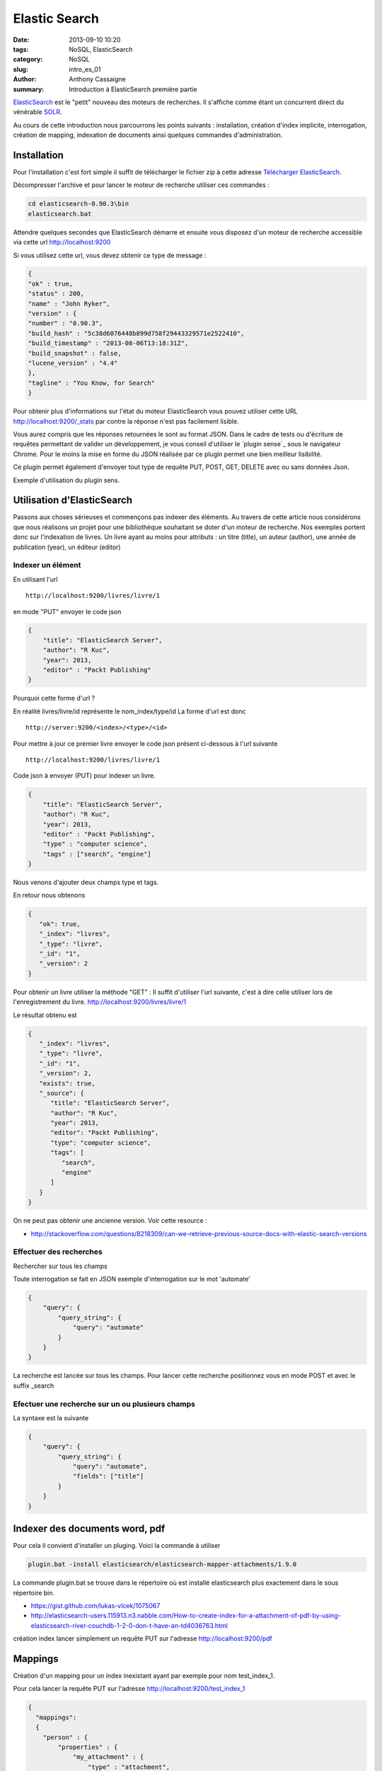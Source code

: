**************
Elastic Search
**************

:date: 2013-09-10 10:20
:tags: NoSQL, ElasticSearch
:category: NoSQL
:slug: intro_es_01
:author: Anthony Cassaigne
:summary: Introduction à ElasticSearch première partie


.. _ElasticSearch: http://www.elasticsearch.org/
.. _SOLR: http://lucene.apache.org/solr/

ElasticSearch_ est le "petit" nouveau des moteurs de recherches. Il s'affiche comme étant un concurrent direct du vénérable SOLR_.

Au cours de cette introduction nous parcourrons les points suivants : installation, création d'index implicite, interrogation, création de mapping, indexation de documents ainsi quelques commandes d'administration.

Installation
============

.. _Télécharger ElasticSearch: http://www.elasticsearch.org/download

Pour l'installation c'est fort simple il suffit de télécharger le fichier zip à cette adresse `Télécharger ElasticSearch`_.

Décompresser l'archive et pour lancer le moteur de recherche utiliser ces commandes :

.. code-block:: shell

  cd elasticsearch-0.90.3\bin
  elasticsearch.bat

Attendre quelques secondes que ElasticSearch démarre et ensuite vous disposez d'un moteur de recherche accessible via cette url http://localhost:9200

Si vous utilisez cette url, vous devez obtenir ce type de message :

.. code-block:: json

    {
    "ok" : true,
    "status" : 200,
    "name" : "John Ryker",
    "version" : {
    "number" : "0.90.3",
    "build_hash" : "5c38d6076448b899d758f29443329571e2522410",
    "build_timestamp" : "2013-08-06T13:18:31Z",
    "build_snapshot" : false,
    "lucene_version" : "4.4"
    },
    "tagline" : "You Know, for Search"
    }

Pour obtenir plus d'informations sur l'état du moteur ElasticSearch vous pouvez utiliser cette URL http://localhost:9200/_stats par contre la réponse n'est pas facilement lisible.

.. _plugin sens: https://chrome.google.com/webstore/detail/sense/doinijnbnggojdlcjifpdckfokbbfpbo

Vous aurez compris que les réponses retournées le sont au format JSON. Dans le cadre de tests ou d'écriture de requêtes permettant de valider un développement, je vous conseil d'utiliser le `plugin sense`_ sous le navigateur Chrome. Pour le moins la mise en forme du JSON réalisée par ce plugin permet une bien meilleur lisibilité.

Ce plugin permet également d'envoyer tout type de requête PUT, POST, GET, DELETE avec ou sans données Json.

Exemple d'utilisation du plugin sens.

.. image:: images/plugin_sens.png


Utilisation d'ElasticSearch
===========================

Passons aux choses sérieuses et commençons pas indexer des éléments.
Au travers de cette article nous considérons que nous réalisons un 
projet pour une bibliothèque souhaitant se doter d'un moteur de recherche.
Nos exemples portent donc sur l'indexation de livres. Un livre ayant au moins
pour attributs : un titre (title), un auteur (author), une année de publication (year), un éditeur (editor)

Indexer un élément
------------------

En utilisant l'url ::

  http://localhost:9200/livres/livre/1

en mode "PUT" envoyer le code json 

.. code-block:: json

    {
        "title": "ElasticSearch Server",
        "author": "R Kuc",
        "year": 2013,
        "editor" : "Packt Publishing"
    }

Pourquoi cette forme d'url ?

En réalité livres/livre/id représente le nom_index/type/id
La forme d'url est donc ::

    http://server:9200/<index>/<type>/<id>

Pour mettre à jour ce premier livre envoyer le code json présent ci-dessous à l'url suivante ::

    http://localhost:9200/livres/livre/1 

Code json à envoyer (PUT) pour indexer un livre.

.. code-block:: json

    {
        "title": "ElasticSearch Server",
        "author": "R Kuc",
        "year": 2013,
        "editor" : "Packt Publishing",
        "type" : "computer science",
        "tags" : ["search", "engine"]
    }

Nous venons d'ajouter deux champs type et tags.

En retour nous obtenons 

.. code-block:: json

    {
       "ok": true,
       "_index": "livres",
       "_type": "livre",
       "_id": "1",
       "_version": 2
    }


Pour obtenir un livre utiliser la méthode "GET" :
Il suffit d'utiliser l'url suivante, c'est à dire celle utiliser lors de
l'enregistrement du livre.
http://localhost:9200/livres/livre/1

Le résultat obtenu est 

.. code-block:: json

    {
       "_index": "livres",
       "_type": "livre",
       "_id": "1",
       "_version": 2,
       "exists": true,
       "_source": {
          "title": "ElasticSearch Server",
          "author": "R Kuc",
          "year": 2013,
          "editor": "Packt Publishing",
          "type": "computer science",
          "tags": [
             "search",
             "engine"
          ]
       }
    }

On ne peut pas obtenir une ancienne version. Voir cette resource :

- http://stackoverflow.com/questions/8218309/can-we-retrieve-previous-source-docs-with-elastic-search-versions


Effectuer des recherches
------------------------

Rechercher sur tous les champs

Toute interrogation se fait en JSON exemple d'interrogation sur le mot 'automate'

.. code-block:: json

    {
        "query": {
            "query_string": {
                "query": "automate"
            }
        }
    }

La recherche est lancée sur tous les champs.
Pour lancer cette recherche positionnez vous en mode POST et avec le suffix
_search

Efectuer une recherche sur un ou plusieurs champs
-------------------------------------------------

La syntaxe est la suivante 

.. code-block:: json 

    {
        "query": {
            "query_string": {
                "query": "automate",
                "fields": ["title"]
            }
        }
    }


Indexer des documents word, pdf
===============================

Pour cela il convient d'installer un pluging. Voici la commande à utiliser

.. code-block:: shell

   plugin.bat -install elasticsearch/elasticsearch-mapper-attachments/1.9.0

La commande plugin.bat se trouve dans le répertoire où est installé elasticsearch
plus exactement dans le sous répertoire bin.

- https://gist.github.com/lukas-vlcek/1075067
- http://elasticsearch-users.115913.n3.nabble.com/How-to-create-index-for-a-attachment-of-pdf-by-using-elasticsearch-river-couchdb-1-2-0-don-t-have-an-td4036763.html


création index
lancer simplement un requête PUT sur l'adresse http://localhost:9200/pdf


Mappings
========

Création d'un mapping pour un index inexistant ayant par exemple
pour nom test_index_1.

Pour cela lancer la requête PUT sur l'adresse http://localhost:9200/test_index_1 

.. code-block:: json

  {
    "mappings":
    {
      "person" : {
          "properties" : {
              "my_attachment" : {
                  "type" : "attachment",
                  "fields" : {
                      "file" : { "store" : "yes", "index" : "analyzed"},
                      "content_type" : {"store" : "yes"}
                      }
                  }
          }
      }
    }
  }


Identifier un mapping
---------------------

Pour identifier un mapping lancer une requête GET sur
l'adresse http://localhost:9200/index_name/type/_mapping
Par exemple pour connaitre le mapping du type personne de l'index annuaire on
lancera une requête GET sur l'adresse suivante :

- http://localhost:9200/annuaire/personne/_mapping



Attacher un fichier
-------------------

Installer plugin mapper-attachments
+++++++++++++++++++++++++++++++++++

Pour cela utiliser la commande suivante ::

  bin/plugin -install elasticsearch/elasticsearch-mapper-attachments/1.9.0.

Consulter l'url suivante https://github.com/elasticsearch/elasticsearch-mapper-attachments

Après installation arrêter et relancer ES.

Vous devez avoir un message de ce type dans les logs lors du démarrage de ES ::

    [2013-08-28 16:20:18,803][INFO ][plugins                  ] [Headlok] loaded [mapper-attachments], sites []

Ce message nous informe que le plugin mapper-attachments est bien chargé.

Définir le mapping adéquat
++++++++++++++++++++++++++

Supponsons que nous souhaitions stocker des articles de recherche.
Ces articles sont à stocker sur l'index recherche.
Pour cela il faut créer le mapping suivant, en supposant que les fichiers
à stocker et à indexer sont des articles de recherche. 

.. code-block:: json

  {
    "mappings":
    {
      "article" : {
          "properties" : {
              "mon_fichier" : {
                 "type" : "attachment"
               }
          }
      }
    }
  }

Nous créons ce mapping sur l'index recherche en lançant une requête PUT sur
l'adresse http://localhost:9200/recherche. Lorsque nous définisons un mapping,
il y a implicitement création de l'index. Cela signifie que nous ne pouvons pas
lancer ce type de requête sur un index existant.

Vérifions que le mapping est correct en lançant une requête GET sur l'adresse
http://localhost:9200/recherche/article/_mapping

Nous devons obtenir ceci 

.. code-block:: json

    {
       "article": {
          "properties": {
             "mon_fichier": {
                "type": "attachment",
                "path": "full",
                "fields": {
                   "mon_fichier": {
                      "type": "string"
                   },
                   "author": {
                      "type": "string"
                   },
                   "title": {
                      "type": "string"
                   },
                   "name": {
                      "type": "string"
                   },
                   "date": {
                      "type": "date",
                      "format": "dateOptionalTime"
                   },
                   "keywords": {
                      "type": "string"
                   },
                   "content_type": {
                      "type": "string"
                   },
                   "content_length": {
                      "type": "integer"
                   }
                }
             }
          }
       }
    }


Il est maintenant possible de stocker les fichier dans le champ mon_fichier.
Attention le stockage doit s'effectuer au format base 64.

Stockage fichier texte
++++++++++++++++++++++

Soit le fichier test.txt contenant ce texte ::

  Article de recherche sur les imprimantes.

ce qui nous donne avec un encode base 64 ceci ::

  QXJ0aWNsZSBkZSByZWNoZXJjaGUgc3VyIGxlcyBpbXByaW1hbnRlcy4K

.. note:: pour obtenir cet encodage j'ai utilisé la commande base64 sous linux
          base64 test.txt

Pour stocker ce fichier il suffit donc de lancer une requête PUT à l'adresse
http://localhost:9200/recherche/article/1
dont le contenu est 

.. code-block:: json

  {
   "mon_fichier" : "QXJ0aWNsZSBkZSByZWNoZXJjaGUgc3VyIGxlcyBpbXByaW1hbnRlcy4K"
  }

Recherche sur le contenu
++++++++++++++++++++++++

Il suffit de lancer la requête GET avec ce contenu 

.. code-block:: json

    {

       "query" : {
          "text" : {
             "mon_fichier" : "imprimante"
          }
       }
    }


Pour les langues voir http://stackoverflow.com/questions/7406692/multilingual-queries-in-elasticsearch 

.. code-block:: json

  {
      "mappings": {
      "person" : {
          "properties" : {
              "my_attachment" : {
                  "type" : "attachment",
                  "fields" : {
                      "my_attachment" : { "store" : "yes", "index" : "analyzed","index_analyzer":   "french","search_analyzer": "french"  },  
                      "content_type" : {"store" : "yes"}  
                      } 
                  } 
          } 
      } 
      }
  }


Administration
==============

Obtenir le mapping
------------------

Pour cela utiliser la commande ::

  curl -XGET 'http://localhost:9200/my_index/type/_mapping'


Statistiques d'utilisation
--------------------------

Obtenir les statistiques d'utilisation ::

  curl localhost:9200/_stats
  curl localhost:9200/index1,index2/_stats

Supprimer un index
------------------

Il suffit de poster la commande ::

 curl -XDELETE 'http://localhost:9200/mon_index/'

Rendre  indisponible un index
-----------------------------

utiliser cette commande ::

  curl -XPOST 'localhost:9200/my_index/_close'
  curl -XPOST 'localhost:9200/my_index/_open'

Configurer un index
-------------------

Utiliser les commandes de ce type ::

    curl -XPUT 'localhost:9200/my_index/_settings' -d '
    {
        "index" : {
            "number_of_replicas" : 4
        }
    }
    '

Comment restreindre ou filtrer des ordres/requêtes
---------------------------------------------------

Pour cela il faut utiliser le pluging jetty.
Voir à cette adresse https://github.com/sonian/elasticsearch-jetty
Lire également cet article de blog http://dev.david.pilato.fr/?p=241


Outils
======

Plugin pour chrome `sense` : https://chrome.google.com/webstore/detail/sense/doinijnbnggojdlcjifpdckfokbbfpbo

Ressources Elastic Search
=========================

Livres
------

- http://stackoverflow.com/questions/11593035/beginners-guide-to-elasticsearch

Tutorial
--------

- http://joelabrahamsson.com/elasticsearch-101/

Comparaison solr et ES
----------------------

- http://blog.sematext.com/2012/10/30/solr-vs-elasticsearch-part-4-faceting/

